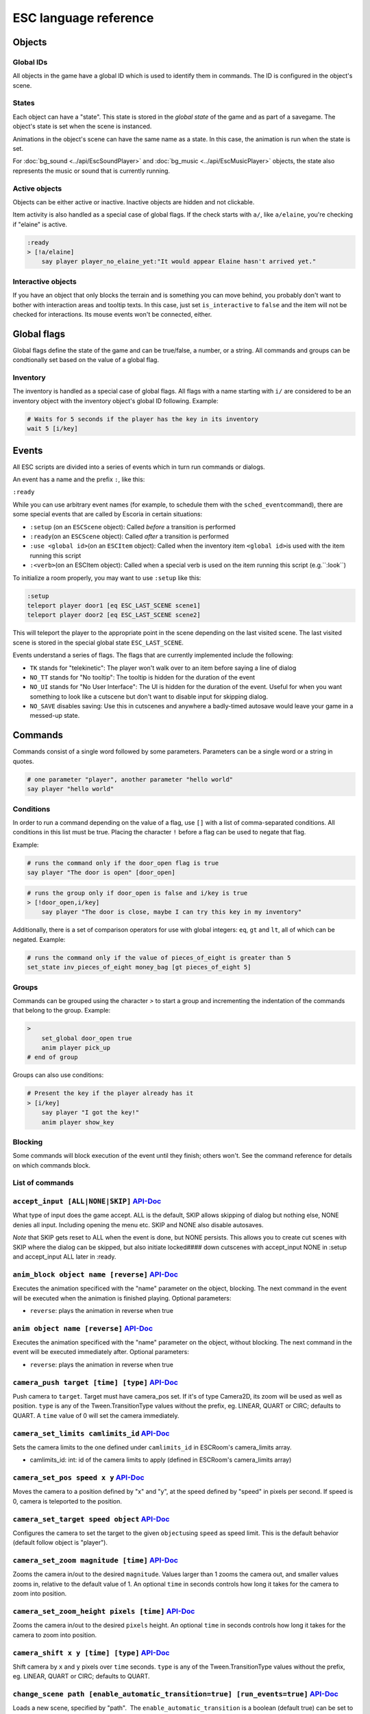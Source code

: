 .. _esc_language_reference:

ESC language reference
======================

Objects
-------

Global IDs
~~~~~~~~~~

All objects in the game have a global ID which is used to identify them
in commands. The ID is configured in the object's scene.

States
~~~~~~

Each object can have a "state". This state is stored in the *global state*
of the game and as part of a savegame. The object's state is set when the
scene is instanced.

Animations in the object's scene can have the same name as a state.
In this case, the animation is run when the state is set.

For :doc:`bg_sound <../api/EscSoundPlayer>` and
:doc:`bg_music <../api/EscMusicPlayer>` objects, the state also represents
the music or sound that is currently running.

Active objects
~~~~~~~~~~~~~~

Objects can be either active or inactive. Inactive objects are hidden and not
clickable.

Item activity is also handled as a special case of global flags. If the
check starts with ``a/``, like ``a/elaine``, you're checking if "elaine" is
active.

.. code-block::

   :ready
   > [!a/elaine]
       say player player_no_elaine_yet:"It would appear Elaine hasn't arrived yet."

Interactive objects
~~~~~~~~~~~~~~~~~~~

If you have an object that only blocks the terrain and is something you can
move behind, you probably don't want to bother with interaction areas
and tooltip texts. In this case, just set ``is_interactive`` to
``false`` and the item will not be checked for interactions. Its mouse
events won't be connected, either.

Global flags
------------

Global flags define the state of the game and can be true/false, a number,
or a string. All commands and groups can be condtionally set based on the
value of a global flag.

Inventory
~~~~~~~~~

The inventory is handled as a special case of global flags. All flags
with a name starting with ``i/`` are considered to be an inventory object with
the inventory object's global ID following. Example:

.. code-block::

   # Waits for 5 seconds if the player has the key in its inventory
   wait 5 [i/key]

Events
------

All ESC scripts are divided into a series of events which in turn run
commands or dialogs.

An event has a name and the prefix ``:``, like this:

``:ready``

While you can use arbitrary event names (for example, to schedule them
with the ``sched_event``\ command), there are some special events that
are called by Escoria in certain situations:

-  ``:setup`` (on an ``ESCScene`` object): Called *before* a transition is
   performed
-  ``:ready``\ (on an ``ESCScene`` object): Called *after* a transition is
   performed
-  ``:use <global id>``\ (on an ``ESCItem`` object): Called when the
   inventory item ``<global id>``\ is used with the item running this script
-  ``:<verb>``\ (on an ESCItem object): Called when a special verb is
   used on the item running this script (e.g.``:look``)

To initialize a room properly, you may want to use ``:setup`` like this:

.. code-block::

   :setup
   teleport player door1 [eq ESC_LAST_SCENE scene1]
   teleport player door2 [eq ESC_LAST_SCENE scene2]

This will teleport the player to the appropriate point in the scene
depending on the last visited scene. The last visited scene is stored in the
special global state ``ESC_LAST_SCENE``.

Events understand a series of flags. The flags that are currently
implemented include the following:

-  ``TK`` stands for "telekinetic": The player won't walk over
   to an item before saying a line of dialog
-  ``NO_TT`` stands for "No tooltip": The tooltip is hidden for the
   duration of the event
-  ``NO_UI`` stands for "No User Interface": The UI is hidden for the duration
   of the event. Useful for when you want something to look like a cutscene
   but don't want to disable input for skipping dialog.
-  ``NO_SAVE`` disables saving: Use this in cutscenes and anywhere a
   badly-timed autosave would leave your game in a messed-up state.

Commands
--------

Commands consist of a single word followed by some parameters. Parameters can
be a single word or a string in quotes.

.. code-block::

   # one parameter "player", another parameter "hello world"
   say player "hello world"

Conditions
~~~~~~~~~~

In order to run a command depending on the value of a flag, use ``[]`` with a
list of comma-separated conditions. All conditions in this list must be true.
Placing the character ``!`` before a flag can be used to negate that flag.

Example:

.. code-block::

   # runs the command only if the door_open flag is true
   say player "The door is open" [door_open]

.. code-block::

   # runs the group only if door_open is false and i/key is true
   > [!door_open,i/key]
       say player "The door is close, maybe I can try this key in my inventory"

Additionally, there is a set of comparison operators for use with global
integers: ``eq``, ``gt`` and ``lt``, all of which can be negated.
Example:

.. code-block::

   # runs the command only if the value of pieces_of_eight is greater than 5
   set_state inv_pieces_of_eight money_bag [gt pieces_of_eight 5]

Groups
~~~~~~

Commands can be grouped using the character `>` to start a group and
incrementing the indentation of the commands that belong to the group.
Example:

.. code-block::

   >
       set_global door_open true
       anim player pick_up
   # end of group

Groups can also use conditions:

.. code-block::

   # Present the key if the player already has it
   > [i/key]
       say player "I got the key!"
       anim player show_key

Blocking
~~~~~~~~

Some commands will block execution of the event until they finish;
others won't. See the command reference for details on which commands
block.

List of commands
~~~~~~~~~~~~~~~~

.. ESCCOMMANDS

``accept_input [ALL|NONE|SKIP]`` `API-Doc </api/AcceptInputCommand.html>`__
~~~~~~~~~~~~~~~~~~~~~~~~~~~~~~~~~~~~~~~~~~~~~~~~~~~~~~~~~~~~~~~~~~~~~~~~~~~


What type of input does the game accept. ALL is the default, SKIP allows
skipping of dialog but nothing else, NONE denies all input. Including opening
the menu etc. SKIP and NONE also disable autosaves.

*Note* that SKIP gets reset to ALL when the event is done, but NONE persists.
This allows you to create cut scenes with SKIP where the dialog can be
skipped, but also initiate locked#### down cutscenes with accept_input
NONE in :setup and accept_input ALL later in :ready.


``anim_block object name [reverse]`` `API-Doc </api/AnimBlockCommand.html>`__
~~~~~~~~~~~~~~~~~~~~~~~~~~~~~~~~~~~~~~~~~~~~~~~~~~~~~~~~~~~~~~~~~~~~~~~~~~~~~


Executes the animation specificed with the "name" parameter on the object,
blocking. The next command in the event will be executed when the animation
is finished playing. Optional parameters:


* ``reverse``\ : plays the animation in reverse when true


``anim object name [reverse]`` `API-Doc </api/AnimCommand.html>`__
~~~~~~~~~~~~~~~~~~~~~~~~~~~~~~~~~~~~~~~~~~~~~~~~~~~~~~~~~~~~~~~~~~


Executes the animation specificed with the "name" parameter on the object,
without blocking. The next command in the event will be executed immediately
after. Optional parameters:


* ``reverse``\ : plays the animation in reverse when true


``camera_push target [time] [type]`` `API-Doc </api/CameraPushCommand.html>`__
~~~~~~~~~~~~~~~~~~~~~~~~~~~~~~~~~~~~~~~~~~~~~~~~~~~~~~~~~~~~~~~~~~~~~~~~~~~~~~


Push camera to ``target``. Target must have camera_pos set. If it's of type
Camera2D, its zoom will be used as well as position. ``type`` is any of the
Tween.TransitionType values without the prefix, eg. LINEAR, QUART or CIRC;
defaults to QUART. A ``time`` value of 0 will set the camera immediately.


``camera_set_limits camlimits_id`` `API-Doc </api/CameraSetLimitsCommand.html>`__
~~~~~~~~~~~~~~~~~~~~~~~~~~~~~~~~~~~~~~~~~~~~~~~~~~~~~~~~~~~~~~~~~~~~~~~~~~~~~~~~~


Sets the camera limits to the one defined under ``camlimits_id`` in ESCRoom's
camera_limits array.


* camlimits_id: int: id of the camera limits to apply (defined in ESCRoom's
  camera_limits array)


``camera_set_pos speed x y`` `API-Doc </api/CameraSetPosCommand.html>`__
~~~~~~~~~~~~~~~~~~~~~~~~~~~~~~~~~~~~~~~~~~~~~~~~~~~~~~~~~~~~~~~~~~~~~~~~


Moves the camera to a position defined by "x" and "y", at the speed defined
by "speed" in pixels per second. If speed is 0, camera is teleported to the
position.


``camera_set_target speed object`` `API-Doc </api/CameraSetTargetCommand.html>`__
~~~~~~~~~~~~~~~~~~~~~~~~~~~~~~~~~~~~~~~~~~~~~~~~~~~~~~~~~~~~~~~~~~~~~~~~~~~~~~~~~


Configures the camera to set the target to the given ``object``\ using ``speed``
as speed limit.
This is the default behavior (default follow object is "player").


``camera_set_zoom magnitude [time]`` `API-Doc </api/CameraSetZoomCommand.html>`__
~~~~~~~~~~~~~~~~~~~~~~~~~~~~~~~~~~~~~~~~~~~~~~~~~~~~~~~~~~~~~~~~~~~~~~~~~~~~~~~~~


Zooms the camera in/out to the desired ``magnitude``. Values larger than 1 zooms
the camera out, and smaller values zooms in, relative to the default value
of 1. An optional ``time`` in seconds controls how long it takes for the camera
to zoom into position.


``camera_set_zoom_height pixels [time]`` `API-Doc </api/CameraSetZoomHeightCommand.html>`__
~~~~~~~~~~~~~~~~~~~~~~~~~~~~~~~~~~~~~~~~~~~~~~~~~~~~~~~~~~~~~~~~~~~~~~~~~~~~~~~~~~~~~~~~~~~


Zooms the camera in/out to the desired ``pixels`` height.
An optional ``time`` in seconds controls how long it takes for the camera
to zoom into position.


``camera_shift x y [time] [type]`` `API-Doc </api/CameraShiftCommand.html>`__
~~~~~~~~~~~~~~~~~~~~~~~~~~~~~~~~~~~~~~~~~~~~~~~~~~~~~~~~~~~~~~~~~~~~~~~~~~~~~


Shift camera by ``x`` and ``y`` pixels over ``time`` seconds. ``type`` is any of the
Tween.TransitionType values without the prefix, eg. LINEAR, QUART or CIRC;
defaults to QUART.


``change_scene path [enable_automatic_transition=true] [run_events=true]`` `API-Doc </api/ChangeSceneCommand.html>`__
~~~~~~~~~~~~~~~~~~~~~~~~~~~~~~~~~~~~~~~~~~~~~~~~~~~~~~~~~~~~~~~~~~~~~~~~~~~~~~~~~~~~~~~~~~~~~~~~~~~~~~~~~~~~~~~~~~~~~


Loads a new scene, specified by "path".
 The ``enable_automatic_transition`` is a boolean (default true) can be set
to false to disable automatic transitions between scenes, to allow you
to control your transitions manually using the ``transition`` command.
The ``run_events`` variable is a boolean (default true) which you never want
to set manually! It's there only to benefit save games, so they don't
conflict with the scene's events.


``custom object node func_name [params]`` `API-Doc </api/CustomCommand.html>`__
~~~~~~~~~~~~~~~~~~~~~~~~~~~~~~~~~~~~~~~~~~~~~~~~~~~~~~~~~~~~~~~~~~~~~~~~~~~~~~~


Calls the function ``func_name`` of the node ``node`` of object ``object`` with
the optional ``params``. This is a blocking function


``debug string [string2 ...]`` `API-Doc </api/DebugCommand.html>`__
~~~~~~~~~~~~~~~~~~~~~~~~~~~~~~~~~~~~~~~~~~~~~~~~~~~~~~~~~~~~~~~~~~~


Takes 1 or more strings, prints them to the console.


``dec_global name value`` `API-Doc </api/DecGlobalCommand.html>`__
~~~~~~~~~~~~~~~~~~~~~~~~~~~~~~~~~~~~~~~~~~~~~~~~~~~~~~~~~~~~~~~~~~


Subtracts the value from global with given "name". Value and global must
both be integers.


``enable_terrain node_name`` `API-Doc </api/EnableTerrainCommand.html>`__
~~~~~~~~~~~~~~~~~~~~~~~~~~~~~~~~~~~~~~~~~~~~~~~~~~~~~~~~~~~~~~~~~~~~~~~~~


Enable the ESCTerrain's NavigationPolygonInstance defined by given node name.
Disables previously activated NavigationPolygonInstance.


``hide_menu main|pause=main [enable_automatic_transition: true|false=false]`` `API-Doc </api/HideMenuCommand.html>`__
~~~~~~~~~~~~~~~~~~~~~~~~~~~~~~~~~~~~~~~~~~~~~~~~~~~~~~~~~~~~~~~~~~~~~~~~~~~~~~~~~~~~~~~~~~~~~~~~~~~~~~~~~~~~~~~~~~~~~


Hides the main or pause menu.
 The ``enable_automatic_transition`` is a boolean (default false) can be set
to false to disable automatic transitions between scenes, to allow you
to control your transitions manually using the ``transition`` command.


``inc_global name value`` `API-Doc </api/IncGlobalCommand.html>`__
~~~~~~~~~~~~~~~~~~~~~~~~~~~~~~~~~~~~~~~~~~~~~~~~~~~~~~~~~~~~~~~~~~


Adds the value to global with given "name". Value and global must both be
integers.


``inventory_add item`` `API-Doc </api/InventoryAddCommand.html>`__
~~~~~~~~~~~~~~~~~~~~~~~~~~~~~~~~~~~~~~~~~~~~~~~~~~~~~~~~~~~~~~~~~~


Add an item to the inventory


``inventory_remove item`` `API-Doc </api/InventoryRemoveCommand.html>`__
~~~~~~~~~~~~~~~~~~~~~~~~~~~~~~~~~~~~~~~~~~~~~~~~~~~~~~~~~~~~~~~~~~~~~~~~


Remove an item from the inventory.


``play_snd file [player]`` `API-Doc </api/PlaySndCommand.html>`__
~~~~~~~~~~~~~~~~~~~~~~~~~~~~~~~~~~~~~~~~~~~~~~~~~~~~~~~~~~~~~~~~~


Plays the sound specificed with the "file" parameter on the sound player
``player``\ , without blocking. (player defaults to _sound)


``queue_resource path [front_of_queue]`` `API-Doc </api/QueueResourceCommand.html>`__
~~~~~~~~~~~~~~~~~~~~~~~~~~~~~~~~~~~~~~~~~~~~~~~~~~~~~~~~~~~~~~~~~~~~~~~~~~~~~~~~~~~~~


Queues the load of a resource in a background thread. The ``path`` must be a
full path inside your game, for example "res://scenes/next_scene.tscn". The
"front_of_queue" parameter is optional (default value false), to put the
resource in the front of the queue. Queued resources are cleared when a
change scene happens (but after the scene is loaded, meaning you can queue
resources that belong to the next scene).


``rand_global name max_value`` `API-Doc </api/RandGlobalCommand.html>`__
~~~~~~~~~~~~~~~~~~~~~~~~~~~~~~~~~~~~~~~~~~~~~~~~~~~~~~~~~~~~~~~~~~~~~~~~


Fills the "name" global with a random value between 0 and max-value-1.


``repeat`` `API-Doc </api/RepeatCommand.html>`__
~~~~~~~~~~~~~~~~~~~~~~~~~~~~~~~~~~~~~~~~~~~~~~~~


Restarts the execution of the current scope at the start. A scope can be a
group or an event.


``say player text [type]`` `API-Doc </api/SayCommand.html>`__
~~~~~~~~~~~~~~~~~~~~~~~~~~~~~~~~~~~~~~~~~~~~~~~~~~~~~~~~~~~~~


Runs the specified string as a dialog said by the player. Blocks execution
until the dialog finishes playing.

The text supports translation keys by prepending the key and separating
it with a ``:`` from the text.

Example: ``say player ROOM1_PICTURE:"Picture's looking good."``

Optional parameters:


* "type" determines the type of dialog UI to use. Default value is "default"


``sched_event time object event`` `API-Doc </api/SchedEventCommand.html>`__
~~~~~~~~~~~~~~~~~~~~~~~~~~~~~~~~~~~~~~~~~~~~~~~~~~~~~~~~~~~~~~~~~~~~~~~~~~~


Schedules the execution of an "event" found in "object" in a time in seconds.
If another event is running at the time, execution starts when the running
event ends.


``set_active object value`` `API-Doc </api/SetActiveCommand.html>`__
~~~~~~~~~~~~~~~~~~~~~~~~~~~~~~~~~~~~~~~~~~~~~~~~~~~~~~~~~~~~~~~~~~~~


Changes the "active" state of the object, value can be true or false.
Inactive objects are hidden in the scene.


``set_angle object degrees [wait]`` `API-Doc </api/SetAngleCommand.html>`__
~~~~~~~~~~~~~~~~~~~~~~~~~~~~~~~~~~~~~~~~~~~~~~~~~~~~~~~~~~~~~~~~~~~~~~~~~~~


Turns object to a degrees angle without animations. 0 sets object facing
forward, 90 sets it 90 degrees clockwise ("east") etc. When turning to the
destination angle, animations are played if they're defined in animations.

object must be player or interactive. degrees must be between [0, 360] or an
error is reported.

The wait parameter sets how long to wait for each intermediate angle. It
defaults to 0, meaning the turnaround is immediate.


``set_animations object animations`` `API-Doc </api/SetAnimationsCommand.html>`__
~~~~~~~~~~~~~~~~~~~~~~~~~~~~~~~~~~~~~~~~~~~~~~~~~~~~~~~~~~~~~~~~~~~~~~~~~~~~~~~~~


Set the animation resource for the given ESCPlayer


``set_global name value`` `API-Doc </api/SetGlobalCommand.html>`__
~~~~~~~~~~~~~~~~~~~~~~~~~~~~~~~~~~~~~~~~~~~~~~~~~~~~~~~~~~~~~~~~~~


Changes the value of the global "name" with the value. Value can be "true",
"false" or an integer.


``set_globals pattern value`` `API-Doc </api/SetGlobalsCommand.html>`__
~~~~~~~~~~~~~~~~~~~~~~~~~~~~~~~~~~~~~~~~~~~~~~~~~~~~~~~~~~~~~~~~~~~~~~~


Changes the value of multiple globals using a wildcard pattern, where "*"
matches zero or more arbitrary characters and "?" matches any single
character except a period (".").


``set_hud_visible visible`` `API-Doc </api/SetHudVisibleCommand.html>`__
~~~~~~~~~~~~~~~~~~~~~~~~~~~~~~~~~~~~~~~~~~~~~~~~~~~~~~~~~~~~~~~~~~~~~~~~


If you have a cutscene like sequence where the player doesn't have control,
and you also have HUD elements visible, use this to hide the HUD. You want
to do that because it explicitly signals the player that there is no control
over the game at the moment. "visible" is true or false.


``set_interactive object value`` `API-Doc </api/SetInteractiveCommand.html>`__
~~~~~~~~~~~~~~~~~~~~~~~~~~~~~~~~~~~~~~~~~~~~~~~~~~~~~~~~~~~~~~~~~~~~~~~~~~~~~~


Sets whether or not an object should be interactive.


``set_sound_state player sound loop`` `API-Doc </api/SetSoundStateCommand.html>`__
~~~~~~~~~~~~~~~~~~~~~~~~~~~~~~~~~~~~~~~~~~~~~~~~~~~~~~~~~~~~~~~~~~~~~~~~~~~~~~~~~~


Change the sound playing on ``player`` to ``sound`` with optional looping if
``loop`` is true.
Valid players are "_music" and "_sound".
Aside from paths to sound or music files, the values *off* and *default*.
*default* is the default value.
are also valid for ``sound``


``set_speed object speed`` `API-Doc </api/SetSpeedCommand.html>`__
~~~~~~~~~~~~~~~~~~~~~~~~~~~~~~~~~~~~~~~~~~~~~~~~~~~~~~~~~~~~~~~~~~


Sets how fast object moves. Speed is an integer.


``set_state object state [immediate]`` `API-Doc </api/SetStateCommand.html>`__
~~~~~~~~~~~~~~~~~~~~~~~~~~~~~~~~~~~~~~~~~~~~~~~~~~~~~~~~~~~~~~~~~~~~~~~~~~~~~~


Changes the state of an object to the given state.

If the associated animation player has an animation with the same name,
it also plays that animation.

The command can be used to change the appearance of an item or a player
character. See https://docs.escoria-framework.org/states for details.

If ``immediate`` is set to true, the animation is directly skipped to the last
frame


``show_menu main|pause=main [enable_automatic_transition: true|false=false]`` `API-Doc </api/ShowMenuCommand.html>`__
~~~~~~~~~~~~~~~~~~~~~~~~~~~~~~~~~~~~~~~~~~~~~~~~~~~~~~~~~~~~~~~~~~~~~~~~~~~~~~~~~~~~~~~~~~~~~~~~~~~~~~~~~~~~~~~~~~~~~


Shows the main or pause menu.
 The ``enable_automatic_transition`` is a boolean (default false) can be set
to false to disable automatic transitions between scenes, to allow you
to control your transitions manually using the ``transition`` command.


``slide_block object1 object2 [speed]`` `API-Doc </api/SlideBlockCommand.html>`__
~~~~~~~~~~~~~~~~~~~~~~~~~~~~~~~~~~~~~~~~~~~~~~~~~~~~~~~~~~~~~~~~~~~~~~~~~~~~~~~~~


Moves object1 towards the position of object2, at the speed determined by
object1's "speed" property, unless overridden. This command is blocking.
It does not respect the room's navigation polygons, so you can move items
where the player can't walk.


``slide object1 object2 [speed]`` `API-Doc </api/SlideCommand.html>`__
~~~~~~~~~~~~~~~~~~~~~~~~~~~~~~~~~~~~~~~~~~~~~~~~~~~~~~~~~~~~~~~~~~~~~~


Moves object1 towards the position of object2, at the speed determined by
object1's "speed" property, unless overridden. This command is non-blocking.
It does not respect the room's navigation polygons, so you can move items
where the player can't walk.


``spawn identifier path [is_active=true] [object2] `` `API-Doc </api/SpawnCommand.html>`__
~~~~~~~~~~~~~~~~~~~~~~~~~~~~~~~~~~~~~~~~~~~~~~~~~~~~~~~~~~~~~~~~~~~~~~~~~~~~~~~~~~~~~~~~~~


Instances a scene determined by "path", and places in the position of
object2 (object2 is optional)


``stop`` `API-Doc </api/StopCommand.html>`__
~~~~~~~~~~~~~~~~~~~~~~~~~~~~~~~~~~~~~~~~~~~~


Stops the event's execution.


``teleport object1 object2`` `API-Doc </api/TeleportCommand.html>`__
~~~~~~~~~~~~~~~~~~~~~~~~~~~~~~~~~~~~~~~~~~~~~~~~~~~~~~~~~~~~~~~~~~~~


Sets the position of object1 to the position of object2.


``teleport_pos object1 x y`` `API-Doc </api/TeleportPosCommand.html>`__
~~~~~~~~~~~~~~~~~~~~~~~~~~~~~~~~~~~~~~~~~~~~~~~~~~~~~~~~~~~~~~~~~~~~~~~


Sets the position of object1 to the position (x,y).


``transition transition_name in|out [delay]`` `API-Doc </api/TransitionCommand.html>`__
~~~~~~~~~~~~~~~~~~~~~~~~~~~~~~~~~~~~~~~~~~~~~~~~~~~~~~~~~~~~~~~~~~~~~~~~~~~~~~~~~~~~~~~


Performs a transition in our out manually.

Parameters:


* transition_name: Name of the transition shader from one of the transition
  directories
* in|out: Wether to play the transition in IN- or OUT-mode
* delay: Delay for the transition to take. Defaults to 1 second


``turn_to object object_to_face [wait]`` `API-Doc </api/TurnToCommand.html>`__
~~~~~~~~~~~~~~~~~~~~~~~~~~~~~~~~~~~~~~~~~~~~~~~~~~~~~~~~~~~~~~~~~~~~~~~~~~~~~~


Turns object to face another object.

The wait parameter sets how long to wait for each intermediate angle. It
defaults to 0, meaning the turnaround is immediate.


``wait seconds`` `API-Doc </api/WaitCommand.html>`__
~~~~~~~~~~~~~~~~~~~~~~~~~~~~~~~~~~~~~~~~~~~~~~~~~~~~


Blocks execution of the current script for a number of seconds specified by
 the "seconds" parameter.


* seconds can be either and integer or a floating value


``walk_block object1 object2 [speed]`` `API-Doc </api/WalkBlockCommand.html>`__
~~~~~~~~~~~~~~~~~~~~~~~~~~~~~~~~~~~~~~~~~~~~~~~~~~~~~~~~~~~~~~~~~~~~~~~~~~~~~~~


Walks, using the walk animation, object1 towards the position of object2,
at the speed determined by object1's "speed" property,
unless overridden. This command is blocking.


``walk object1 object2 [speed]`` `API-Doc </api/WalkCommand.html>`__
~~~~~~~~~~~~~~~~~~~~~~~~~~~~~~~~~~~~~~~~~~~~~~~~~~~~~~~~~~~~~~~~~~~~


Walks, using the walk animation, object1 towards the position of object2,
at the speed determined by object1's "speed" property,
unless overridden. This command is non-blocking.


``walk_to_pos_block player x y`` `API-Doc </api/WalkToPosBlockCommand.html>`__
~~~~~~~~~~~~~~~~~~~~~~~~~~~~~~~~~~~~~~~~~~~~~~~~~~~~~~~~~~~~~~~~~~~~~~~~~~~~~~


Makes the ``player`` walk to the position ``x``\ /\ ``y``. This is a blocking command.


``walk_to_pos player x y`` `API-Doc </api/WalkToPosCommand.html>`__
~~~~~~~~~~~~~~~~~~~~~~~~~~~~~~~~~~~~~~~~~~~~~~~~~~~~~~~~~~~~~~~~~~~


Makes the ``player`` walk to the position ``x``\ /\ ``y``.




.. /ESCCOMMANDS

Dialogs
-------

Dialogs are specified by writing ``?`` with optional parameters,
followed by a list of dialog options starting with ``-``. Use ``!`` to
end the dialog.

The following parameters are available:

-  avatar: The path to a scene displaying an avatar to be used in the UI.
   Defaults to no avatar. To set only the parameters below, set this
   parameter's value to ``-``
-  timeout: Time allowed to select an option. Default value 0. After the
   specified time has elapsed, ``timeout_option`` will be selected
   automatically.
   If the value is 0, there is no timeout (i.e. no time limit to select an
   option).
-  timeout_option: Index of option selected when timeout is reached.
   Default value of 0. Index begins at 1.

Options support translation keys by prepending and separating them with
a ``:`` from the rest of the text.

Example:

.. code-block::

   # character's "talk" event
   :talk
   ? avatar timeout timeout_option
       - MAP:"I'd like to buy a map." [!player_has_map]
           say player "I'd like to buy a map"
           say map_vendor "Do you know the secret code?"
           ?
               - UNCLE_SVEN:"Uncle Sven sends regards."
                   say player "Uncle Sven sends regards."

                   >   [player_has_money]
                       say map_vendor "Here you go."
                       say player "Thanks!"
                       inventory_add map
                       set_global player_has_map true
                       stop

                   >   [!player_has_money]
                       say map_vendor "You can't afford it"
                       say player "I'll be back"
             !
                       stop

               - "Nevermind"
                   say player "Nevermind"
           !
                   stop
       - "Nevermind"
           say player "Nevermind"
       !
           stop
   repeat
